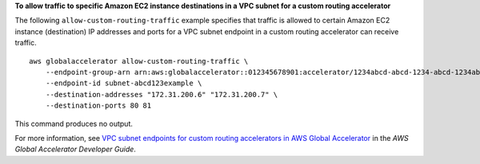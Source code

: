 **To allow traffic to specific Amazon EC2 instance destinations in a VPC subnet for a custom routing accelerator**

The following ``allow-custom-routing-traffic`` example specifies that traffic is allowed to certain Amazon EC2 instance (destination) IP addresses and ports for a VPC subnet endpoint in a custom routing accelerator can receive traffic. ::

    aws globalaccelerator allow-custom-routing-traffic \
        --endpoint-group-arn arn:aws:globalaccelerator::012345678901:accelerator/1234abcd-abcd-1234-abcd-1234abcdefgh/listener/0123vxyz/endpoint-group/ab88888example \
        --endpoint-id subnet-abcd123example \
        --destination-addresses "172.31.200.6" "172.31.200.7" \
        --destination-ports 80 81

This command produces no output.

For more information, see `VPC subnet endpoints for custom routing accelerators in AWS Global Accelerator <https://docs.aws.amazon.com/global-accelerator/latest/dg/about-custom-routing-endpoints.html>`__ in the *AWS Global Accelerator Developer Guide*.
